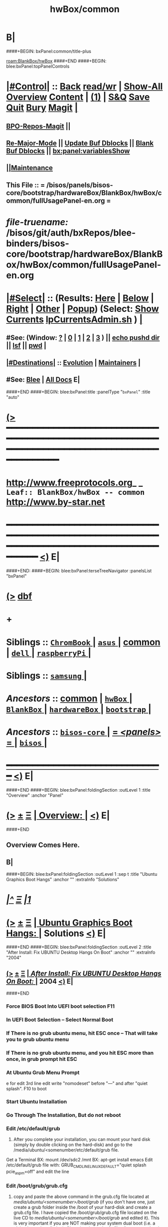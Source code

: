 * B|
####+BEGIN: bxPanel:common/title-plus
#+title: hwBox/common
#+roam_tags: leaf
#+roam_key: BlankBox/hwBox/common
[[roam:BlankBox/hwBox]]
####+END
####+BEGIN: blee:bxPanel:topPanelControls
*  [[elisp:(org-cycle)][|#Control|]] :: [[elisp:(blee:bnsm:menu-back)][Back]] [[elisp:(toggle-read-only)][read/wr]] | [[elisp:(show-all)][Show-All]]  [[elisp:(org-shifttab)][Overview]]  [[elisp:(progn (org-shifttab) (org-content))][Content]] | [[elisp:(delete-other-windows)][(1)]] | [[elisp:(progn (save-buffer) (kill-buffer))][S&Q]] [[elisp:(save-buffer)][Save]] [[elisp:(kill-buffer)][Quit]] [[elisp:(bury-buffer)][Bury]]  [[elisp:(magit)][Magit]]  [[elisp:(org-cycle)][| ]]
**  [[elisp:(bap:magit:bisos:current-bpo-repos/visit)][BPO-Repos-Magit]] ||
**  [[elisp:(blee:buf:re-major-mode)][Re-Major-Mode]] ||  [[elisp:(org-dblock-update-buffer-bx)][Update Buf Dblocks]] || [[elisp:(org-dblock-bx-blank-buffer)][Blank Buf Dblocks]] || [[elisp:(bx:panel:variablesShow)][bx:panel:variablesShow]]
**  [[elisp:(blee:menu-sel:comeega:maintenance:popupMenu)][||Maintenance]]
**  This File :: *= /bisos/panels/bisos-core/bootstrap/hardwareBox/BlankBox/hwBox/common/fullUsagePanel-en.org =*
* /file-truename:/  /bisos/git/auth/bxRepos/blee-binders/bisos-core/bootstrap/hardwareBox/BlankBox/hwBox/common/fullUsagePanel-en.org
*  [[elisp:(org-cycle)][|#Select|]]  :: (Results: [[elisp:(blee:bnsm:results-here)][Here]] | [[elisp:(blee:bnsm:results-split-below)][Below]] | [[elisp:(blee:bnsm:results-split-right)][Right]] | [[elisp:(blee:bnsm:results-other)][Other]] | [[elisp:(blee:bnsm:results-popup)][Popup]]) (Select:  [[elisp:(lsip-local-run-command "lpCurrentsAdmin.sh -i currentsGetThenShow")][Show Currents]]  [[elisp:(lsip-local-run-command "lpCurrentsAdmin.sh")][lpCurrentsAdmin.sh]] ) [[elisp:(org-cycle)][| ]]
**  #See:  (Window: [[elisp:(blee:bnsm:results-window-show)][?]] | [[elisp:(blee:bnsm:results-window-set 0)][0]] | [[elisp:(blee:bnsm:results-window-set 1)][1]] | [[elisp:(blee:bnsm:results-window-set 2)][2]] | [[elisp:(blee:bnsm:results-window-set 3)][3]] ) || [[elisp:(lsip-local-run-command-here "echo pushd dest")][echo pushd dir]] || [[elisp:(lsip-local-run-command-here "lsf")][lsf]] || [[elisp:(lsip-local-run-command-here "pwd")][pwd]] |
**  [[elisp:(org-cycle)][|#Destinations|]] :: [[Evolution]] | [[Maintainers]]  [[elisp:(org-cycle)][| ]]
**  #See:  [[elisp:(bx:bnsm:top:panel-blee)][Blee]] | [[elisp:(bx:bnsm:top:panel-listOfDocs)][All Docs]]  E|
####+END
####+BEGIN: blee:bxPanel:title :panelType "=bxPanel=" :title "auto"
* [[elisp:(show-all)][(>]] ━━━━━━━━━━━━━━━━━━━━━━━━━━━━━━━━━━━━━━━━━━━━━━━━━━━━━━━━━━━━━━━━━━━━━━━━━━━━━━━━━━━━━━━━━━━━━━━━━
*   [[img-link:file:/bisos/blee/env/images/fpfByStarElipseTop-50.png][http://www.freeprotocols.org]]_ _   ~Leaf:: BlankBox/hwBox -- common~   [[img-link:file:/bisos/blee/env/images/fpfByStarElipseBottom-50.png][http://www.by-star.net]]
* ━━━━━━━━━━━━━━━━━━━━━━━━━━━━━━━━━━━━━━━━━━━━━━━━━━━━━━━━━━━━━━━━━━━━━━━━━━━━━━━━━━━━━━━━━━━━━  [[elisp:(org-shifttab)][<)]] E|
####+END:
####+BEGIN: blee:bxPanel:terseTreeNavigator :panelsList "bxPanel"
* [[elisp:(show-all)][(>]] [[elisp:(describe-function 'org-dblock-write:blee:bxPanel:terseTreeNavigator)][dbf]]
* +
*   *Siblings*   :: [[elisp:(blee:bnsm:panel-goto "/bisos/panels/bisos-core/bootstrap/hardwareBox/BlankBox/hwBox/ChromBook/_nodeBase_")][ =ChromBook= ]] *|* [[elisp:(blee:bnsm:panel-goto "/bisos/panels/bisos-core/bootstrap/hardwareBox/BlankBox/hwBox/asus/_nodeBase_")][ =asus= ]] *|* [[elisp:(blee:bnsm:panel-goto "/bisos/panels/bisos-core/bootstrap/hardwareBox/BlankBox/hwBox/common")][common]] *|* [[elisp:(blee:bnsm:panel-goto "/bisos/panels/bisos-core/bootstrap/hardwareBox/BlankBox/hwBox/dell/_nodeBase_")][ =dell= ]] *|* [[elisp:(blee:bnsm:panel-goto "/bisos/panels/bisos-core/bootstrap/hardwareBox/BlankBox/hwBox/raspberryPi/_nodeBase_")][ =raspberryPi= ]] *|*
*   *Siblings*   :: [[elisp:(blee:bnsm:panel-goto "/bisos/panels/bisos-core/bootstrap/hardwareBox/BlankBox/hwBox/samsung/_nodeBase_")][ =samsung= ]] *|*
*   /Ancestors/  :: [[elisp:(blee:bnsm:panel-goto "//bisos/panels/bisos-core/bootstrap/hardwareBox/BlankBox/hwBox/common")][common]] *|* [[elisp:(blee:bnsm:panel-goto "//bisos/panels/bisos-core/bootstrap/hardwareBox/BlankBox/hwBox/_nodeBase_")][ =hwBox= ]] *|* [[elisp:(blee:bnsm:panel-goto "//bisos/panels/bisos-core/bootstrap/hardwareBox/BlankBox/_nodeBase_")][ =BlankBox= ]] *|* [[elisp:(blee:bnsm:panel-goto "//bisos/panels/bisos-core/bootstrap/hardwareBox/_nodeBase_")][ =hardwareBox= ]] *|* [[elisp:(blee:bnsm:panel-goto "//bisos/panels/bisos-core/bootstrap/_nodeBase_")][ =bootstrap= ]] *|*
*   /Ancestors/  :: [[elisp:(blee:bnsm:panel-goto "//bisos/panels/bisos-core/_nodeBase_")][ =bisos-core= ]] *|* [[elisp:(blee:bnsm:panel-goto "//bisos/panels/_nodeBase_")][ = /<panels>/ = ]] *|* [[elisp:(dired "//bisos")][ ~bisos~ ]] *|*
*                                   _━━━━━━━━━━━━━━━━━━━━━━━━━━━━━━_                          [[elisp:(org-shifttab)][<)]] E|
####+END
####+BEGIN: blee:bxPanel:foldingSection :outLevel 1 :title "Overview" :anchor "Panel"
* [[elisp:(show-all)][(>]]  _[[elisp:(blee:menu-sel:outline:popupMenu)][±]]_  _[[elisp:(blee:menu-sel:navigation:popupMenu)][Ξ]]_       [[elisp:(outline-show-subtree+toggle)][| *Overview:* |]] <<Panel>>   [[elisp:(org-shifttab)][<)]] E|
####+END
** 
** Overview Comes Here.
** B|
####+BEGIN: blee:bxPanel:foldingSection :outLevel 1 :sep t :title "Ubuntu Graphics Boot Hangs" :anchor "" :extraInfo "Solutions"
* /[[elisp:(beginning-of-buffer)][|^]]  [[elisp:(blee:menu-sel:navigation:popupMenu)][Ξ]] [[elisp:(delete-other-windows)][|1]]/
* [[elisp:(show-all)][(>]]  _[[elisp:(blee:menu-sel:outline:popupMenu)][±]]_  _[[elisp:(blee:menu-sel:navigation:popupMenu)][Ξ]]_       [[elisp:(outline-show-subtree+toggle)][| *Ubuntu Graphics Boot Hangs:* |]]  Solutions  [[elisp:(org-shifttab)][<)]] E|
####+END
####+BEGIN: blee:bxPanel:foldingSection :outLevel 2 :title "After Install: Fix UBUNTU Desktop Hangs On Boot" :anchor "" :extraInfo "2004"
** [[elisp:(show-all)][(>]]  _[[elisp:(blee:menu-sel:outline:popupMenu)][±]]_  _[[elisp:(blee:menu-sel:navigation:popupMenu)][Ξ]]_       [[elisp:(outline-show-subtree+toggle)][| /After Install: Fix UBUNTU Desktop Hangs On Boot:/ |]]  2004  [[elisp:(org-shifttab)][<)]] E|
####+END
*** Force BIOS Boot Into UEFI boot selection F11
*** In UEFI Boot Selection -- Select Normal Boot
*** If There is no grub ubuntu menu, hit ESC once -- That will take you to grub ubuntu menu
*** If There is no grub ubuntu menu, and you hit ESC more than once, in grub prompt hit ESC
*** At Ubuntu Grub Menu Prompt
     e for edit
     3rd line edit
     write "nomodeset"
       before "---" and after "quiet splash".
     F10 to boot
*** Start Ubuntu Installation
*** Go Through The Installation, But do not reboot
*** Edit /etc/default/grub
    4) After you complete your installation, you can mount your hard
       disk (simply by double clicking on the hard-disk) and go to the
       /media/ubuntu/<somenumber/etc/default/grub file.
    Get a Terminal
    BX: mount /dev/sdc2 /mnt
    BX: apt-get install emacs
    Edit  /etc/default/grub file with:
    GRUB_CMDLINE_LINUX_DEFAULT="quiet splash pcie_aspm=off" and edit the line
*** Edit /boot/grub/grub.cfg
    5) copy and paste the above command in the grub.cfg file located
       at /media/ubuntu/<somenumber>/boot/grub/ (if you don't have
       one, just create a grub folder inside the /boot of your
       hard-disk and create a grub.cfg file. I have copied the
       /boot/grub/grub.cfg file located on the live CD to
       /media/ubuntu/<somenumber>/boot/grub/ and edited it). This is
       very important if you are NOT making your system dual boot
       (i.e. a plain ubuntu installation). Changing the grub.cfg file
       allows you to log-in your system after a system restart.
    s/$vt_handoff/$vt_handoff pcie_aspm=off

    There will be 3 occurences.
*** update-grub (after system restart)
    6) Final step is to run "sudo update-grub" (after system restart).
*** B|
####+BEGIN: blee:bxPanel:foldingSection :outLevel 2 :title "During Install: Fix UBUNTU Desktop Hangs On Boot" :anchor "" :extraInfo "2004"
** [[elisp:(show-all)][(>]]  _[[elisp:(blee:menu-sel:outline:popupMenu)][±]]_  _[[elisp:(blee:menu-sel:navigation:popupMenu)][Ξ]]_       [[elisp:(outline-show-subtree+toggle)][| /During Install: Fix UBUNTU Desktop Hangs On Boot:/ |]]  2004  [[elisp:(org-shifttab)][<)]] E|
####+END
*** Go through a normal Ubuntu Install
*** At the end of installation -- DO NOT REBOOT
*** Close the reboot prompt or select escape to shell and get a shell
*** Edit /etc/default/grub
    4) After you complete your installation, you can mount your hard
       disk (simply by double clicking on the hard-disk) and go to the
       /media/ubuntu/<somenumber/etc/default/grub file.
    Get a Terminal
    BX: mount /dev/sdc2 /mnt
    BX: apt-get install emacs
    Edit  /etc/default/grub file with:
    sudo gedit /etc/default/grub 
    GRUB_CMDLINE_LINUX_DEFAULT="quiet splash nomodeset" and edit the line
*** Edit /boot/grub/grub.cfg
    5) copy and paste the above command in the grub.cfg file located
       at /media/ubuntu/<somenumber>/boot/grub/ (if you don't have
       one, just create a grub folder inside the /boot of your
       hard-disk and create a grub.cfg file. I have copied the
       /boot/grub/grub.cfg file located on the live CD to
       /media/ubuntu/<somenumber>/boot/grub/ and edited it). This is
       very important if you are NOT making your system dual boot
       (i.e. a plain ubuntu installation). Changing the grub.cfg file
       allows you to log-in your system after a system restart.
    s/$vt_handoff/$vt_handoff pcie_aspm=off

    There will be 3 occurences.
*** update-grub (after system restart)
    6) Final step is to run "sudo update-grub" (after system restart).
*** B|
####+BEGIN: blee:bxPanel:separator :outLevel 1
* /[[elisp:(beginning-of-buffer)][|^]] [[elisp:(blee:menu-sel:navigation:popupMenu)][==]] [[elisp:(delete-other-windows)][|1]]/
####+END
####+BEGIN: blee:bxPanel:evolution
* [[elisp:(show-all)][(>]] [[elisp:(describe-function 'org-dblock-write:blee:bxPanel:evolution)][dbf]]
*                                   _━━━━━━━━━━━━━━━━━━━━━━━━━━━━━━_
* [[elisp:(show-all)][|n]]  _[[elisp:(blee:menu-sel:outline:popupMenu)][±]]_  _[[elisp:(blee:menu-sel:navigation:popupMenu)][Ξ]]_     [[elisp:(org-cycle)][| *Maintenance:* | ]]  [[elisp:(blee:menu-sel:agenda:popupMenu)][||Agenda]]  <<Evolution>>  [[elisp:(org-shifttab)][<)]] E|
####+END
####+BEGIN: blee:bxPanel:foldingSection :outLevel 2 :title "Notes, Ideas, Tasks, Agenda" :anchor "Tasks"
** [[elisp:(show-all)][(>]]  _[[elisp:(blee:menu-sel:outline:popupMenu)][±]]_  _[[elisp:(blee:menu-sel:navigation:popupMenu)][Ξ]]_       [[elisp:(outline-show-subtree+toggle)][| /Notes, Ideas, Tasks, Agenda:/ |]] <<Tasks>>   [[elisp:(org-shifttab)][<)]] E|
####+END
*** TODO Some Idea
####+BEGIN: blee:bxPanel:evolutionMaintainers
** [[elisp:(show-all)][(>]] [[elisp:(describe-function 'org-dblock-write:blee:bxPanel:evolutionMaintainers)][dbf]]
** [[elisp:(show-all)][|n]]  _[[elisp:(blee:menu-sel:outline:popupMenu)][±]]_  _[[elisp:(blee:menu-sel:navigation:popupMenu)][Ξ]]_       [[elisp:(org-cycle)][| /Bug Reports, Development Team:/ | ]]  <<Maintainers>>
***  Problem Report                       ::   [[elisp:(find-file "")][Send debbug Email]]
***  Maintainers                          ::   [[bbdb:Mohsen.*Banan]]  :: http://mohsen.1.banan.byname.net  E|
####+END
* B|
####+BEGIN: blee:bxPanel:footerPanelControls
* [[elisp:(show-all)][(>]] ━━━━━━━━━━━━━━━━━━━━━━━━━━━━━━━━━━━━━━━━━━━━━━━━━━━━━━━━━━━━━━━━━━━━━━━━━━━━━━━━━━━━━━━━━━━━━━━━━
* /Footer Controls/ ::  [[elisp:(blee:bnsm:menu-back)][Back]]  [[elisp:(toggle-read-only)][toggle-read-only]]  [[elisp:(show-all)][Show-All]]  [[elisp:(org-shifttab)][Cycle Glob Vis]]  [[elisp:(delete-other-windows)][1 Win]]  [[elisp:(save-buffer)][Save]]   [[elisp:(kill-buffer)][Quit]]  [[elisp:(org-shifttab)][<)]] E|
####+END
####+BEGIN: blee:bxPanel:footerOrgParams
* [[elisp:(show-all)][(>]] [[elisp:(describe-function 'org-dblock-write:blee:bxPanel:footerOrgParams)][dbf]]
* [[elisp:(show-all)][|n]]  _[[elisp:(blee:menu-sel:outline:popupMenu)][±]]_  _[[elisp:(blee:menu-sel:navigation:popupMenu)][Ξ]]_     [[elisp:(org-cycle)][| *= Org-Mode Local Params: =* | ]]
#+STARTUP: overview
#+STARTUP: lognotestate
#+STARTUP: inlineimages
#+SEQ_TODO: TODO WAITING DELEGATED | DONE DEFERRED CANCELLED
#+TAGS: @desk(d) @home(h) @work(w) @withInternet(i) @road(r) call(c) errand(e)
#+CATEGORY: L:common

####+END
####+BEGIN: blee:bxPanel:footerEmacsParams :primMode "org-mode"
* [[elisp:(show-all)][(>]] [[elisp:(describe-function 'org-dblock-write:blee:bxPanel:footerEmacsParams)][dbf]]
* [[elisp:(show-all)][|n]]  _[[elisp:(blee:menu-sel:outline:popupMenu)][±]]_  _[[elisp:(blee:menu-sel:navigation:popupMenu)][Ξ]]_     [[elisp:(org-cycle)][| *= Emacs Local Params: =* | ]]
# Local Variables:
# eval: (setq-local ~selectedSubject "noSubject")
# eval: (setq-local ~primaryMajorMode 'org-mode)
# eval: (setq-local ~blee:panelUpdater nil)
# eval: (setq-local ~blee:dblockEnabler nil)
# eval: (setq-local ~blee:dblockController "interactive")
# eval: (img-link-overlays)
# eval: (set-fill-column 115)
# eval: (blee:fill-column-indicator/enable)
# eval: (bx:load-file:ifOneExists "./panelActions.el")
# End:

####+END
